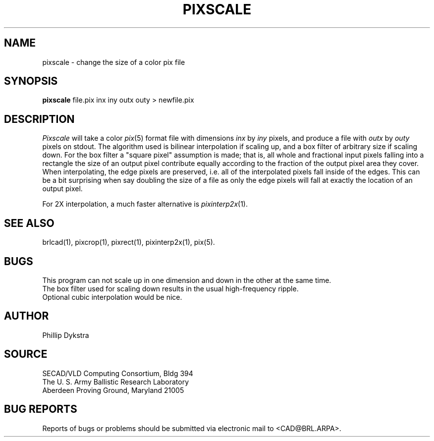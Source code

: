 .TH PIXSCALE 1 BRL/CAD
.SH NAME
pixscale \- change the size of a color pix file
.SH SYNOPSIS
.B pixscale
file.pix inx iny outx outy \>\ newfile.pix
.SH DESCRIPTION
.I Pixscale
will take a color
.IR pix (5)
format file with dimensions
.I inx
by
.I iny
pixels, and produce a file with
.I outx
by
.I outy
pixels on stdout.
The algorithm used is bilinear interpolation if scaling up, and
a box filter of arbitrary size if scaling down.  For the box filter a
"square pixel" assumption is made; that is, all whole and fractional
input pixels falling into a rectangle the size of an output pixel contribute
equally according to the fraction of the output pixel area they cover.
When interpolating, the edge pixels are preserved, i.e. all of the
interpolated pixels fall inside of the edges.  This can be a bit surprising
when say doubling the size of a file as only the edge pixels will fall
at exactly the location of an output pixel.
.PP
For 2X interpolation, a much faster alternative is
.IR pixinterp2x (1).
.SH "SEE ALSO"
brlcad(1), pixcrop(1), pixrect(1), pixinterp2x(1), pix(5).
.SH BUGS
This program can not scale up in one dimension and down in the other
at the same time.
.br
The box filter used for scaling down results in the usual high-frequency
ripple.
.br
Optional cubic interpolation would be nice.
.SH AUTHOR
Phillip Dykstra
.SH SOURCE
SECAD/VLD Computing Consortium, Bldg 394
.br
The U. S. Army Ballistic Research Laboratory
.br
Aberdeen Proving Ground, Maryland  21005
.SH "BUG REPORTS"
Reports of bugs or problems should be submitted via electronic
mail to <CAD@BRL.ARPA>.
